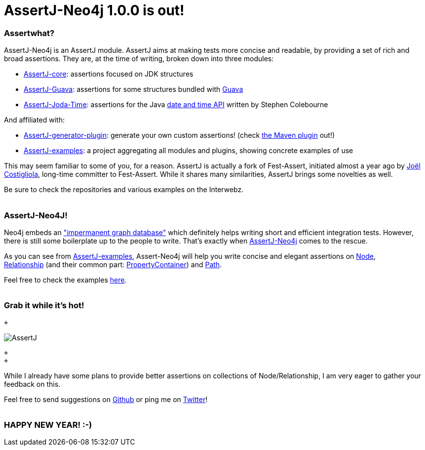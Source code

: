 # AssertJ-Neo4j 1.0.0 is out!

Assertwhat?
~~~~~~~~~~~

AssertJ-Neo4j is an AssertJ module. AssertJ aims at making tests more
concise and readable, by providing a set of rich and broad assertions.
They are, at the time of writing, broken down into three modules:

 * https://github.com/joel-costigliola/assertj-core[AssertJ-core]: assertions focused on JDK structures
 * https://github.com/joel-costigliola/assertj-guava[AssertJ-Guava]: assertions for some structures bundled with https://code.google.com/p/guava-libraries/[Guava]
 * https://github.com/joel-costigliola/assertj-joda-time[AssertJ-Joda-Time]: assertions for the Java http://www.joda.org/joda-time/[date and time API] written by Stephen Colebourne

And affiliated with:

 * https://github.com/joel-costigliola/assertj-assertions-generator[AssertJ-generator-plugin]: generate your own custom assertions! (check https://github.com/joel-costigliola/assertj-assertions-generator-maven-plugin[the Maven plugin] out!)
 * https://github.com/joel-costigliola/assertj-examples[AssertJ-examples]: a project aggregating all modules and plugins, showing concrete examples of use

This may seem familiar to some of you, for a reason. AssertJ is actually
a fork of Fest-Assert, initiated almost a year ago by
https://twitter.com/JoCosti[Joël Costigliola], long-time committer to
Fest-Assert. While it shares many similarities, AssertJ brings some
novelties as well.

Be sure to check the repositories and various examples on the Interwebz.
 +
 +

AssertJ-Neo4J!
~~~~~~~~~~~~~~

Neo4j embeds an
http://docs.neo4j.org/chunked/stable/tutorials-java-unit-testing.html["impermanent graph database"] which definitely helps writing short and efficient integration tests. However, there is still some boilerplate up to the people to write. That's exactly when https://github.com/joel-costigliola/assertj-neo4j[AssertJ-Neo4j] comes
to the rescue.

As you can see from https://github.com/joel-costigliola/assertj-examples[AssertJ-examples], Assert-Neo4j will help you write concise and elegant assertions on http://api.neo4j.org/current/org/neo4j/graphdb/Node.html[Node],
http://api.neo4j.org/current/org/neo4j/graphdb/Relationship.html[Relationship] (and their common part: http://api.neo4j.org/current/org/neo4j/graphdb/PropertyContainer.html[PropertyContainer]) and http://api.neo4j.org/current/org/neo4j/graphdb/Path.html[Path].

Feel free to check the examples
https://github.com/joel-costigliola/assertj-examples/tree/master/src/test/java/org/assertj/examples/neo4j[here].
 +
 +

Grab it while it's hot!
~~~~~~~~~~~~~~~~~~~~~~~

 +

image::AssertJ.png[]
 +
 +

While I already have some plans to provide better assertions on
collections of Node/Relationship, I am very eager to gather your
feedback on this.

Feel free to send suggestions on
https://github.com/joel-costigliola/assertj-neo4j/issues[Github] or ping me on https://twitter.com/fbiville[Twitter]!
 +
 +

HAPPY NEW YEAR! :-)
~~~~~~~~~~~~~~~~~~~
